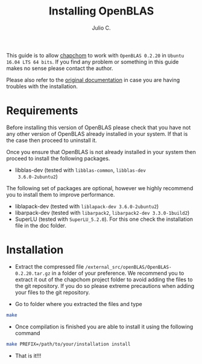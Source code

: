 #+STARTUP: showall
#+TITLE: Installing OpenBLAS
#+AUTHOR: Julio C.

This guide is to allow [[https://github.com/tachidok/chapchom][chapchom]] to work with =OpenBLAS 0.2.20= in
=Ubuntu 16.04 LTS 64 bits=. If you find any problem or something in
this guide makes no sense please contact the author.

Please also refer to the [[http://www.openblas.net/][original documentation]] in case you are having
troubles with the installation.

* Requirements
Before installing this version of OpenBLAS please check that you have
not any other version of OpenBLAS already installed in your system. If
that is the case then proceed to uninstall it.

Once you ensure that OpenBLAS is not already installed in your system
then proceed to install the following packages.

+ libblas-dev (tested with =libblas-common=, =libblas-dev
  3.6.0-2ubuntu2=)

The following set of packages are optional, however we highly
recommend you to install them to improve performance.

+ liblapack-dev (tested with =liblapack-dev 3.6.0-2ubuntu2=)
+ libarpack-dev (tested with =libarpack2=, =libarpack2-dev 3.3.0-1build2=)
+ SuperLU (tested with =SuperLU_5.2.0=). For this one check the
  installation file in the doc folder.

* Installation

- Extract the compressed file
  =/external_src/openBLAS/OpenBLAS-0.2.20.tar.gz= in a folder of your
  preference. We recommend you to extract it out of the chapchom
  project folder to avoid adding the files to the git repository. If
  you do so please extreme precautions when adding your files to the
  git repository.

- Go to folder where you extracted the files and type

#+BEGIN_SRC bash
make
#+END_SRC

- Once compilation is finished you are able to install it using the
  following command

#+BEGIN_SRC bash
make PREFIX=/path/to/your/installation install
#+END_SRC

- That is it!!!
